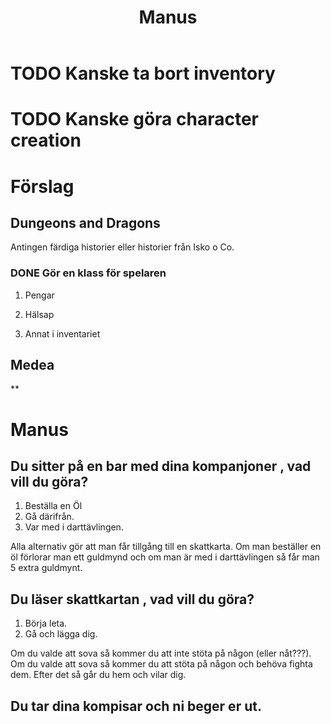 #+TITLE: Manus

* TODO Kanske ta bort inventory
* TODO Kanske göra character creation

* Förslag
** Dungeons and Dragons
Antingen färdiga historier eller historier från Isko o Co.
*** DONE Gör en klass för spelaren
**** Pengar
**** Hälsap
**** Annat i inventariet

** Medea
**

* Manus
** Du sitter på en bar med dina kompanjoner , vad vill du göra?
1. Beställa en Öl
2. Gå därifrån.
3. Var med i darttävlingen.
Alla alternativ gör att man får tillgång till en skattkarta. Om man beställer en öl förlorar man ett guldmynd och om man är med i darttävlingen så får man 5 extra guldmynt.
** Du läser skattkartan , vad vill du göra?
1. Börja leta.
2. Gå och lägga dig.
Om du valde att sova så kommer du att inte stöta på någon (eller nåt???). Om du valde att sova så kommer du att stöta på någon och behöva fighta dem. Efter det så går du hem och vilar dig.
** Du tar dina kompisar och ni beger er ut.
